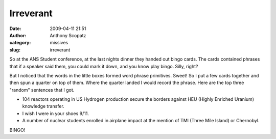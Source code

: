 Irreverant
##########
:date: 2009-04-11 21:51
:author: Anthony Scopatz
:category: missives
:slug: irreverant

So at the ANS Student conference, at the last nights dinner they handed
out bingo cards. The cards contained phrases that if a speaker said
them, you could mark it down, and you know play bingo. Silly, right?

But I noticed that the words in the little boxes formed word phrase
primitives. Sweet! So I put a few cards together and then spun a quarter
on top of them. Where the quarter landed I would record the phrase. Here
are the top three "random" sentences that I got.

-  104 reactors operating in US Hydrogen production secure the borders
   against HEU (Highly Enriched Uranium) knowledge transfer.
-  I wish I were in your shoes 9/11.
-  A number of nuclear students enrolled in airplane impact at the
   mention of TMI (Three Mile Island) or Chernobyl.

BINGO!
